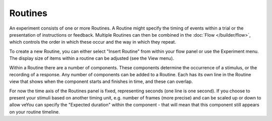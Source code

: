 .. _routines:

Routines
-------------

An experiment consists of one or more Routines. A Routine might specify the timing of events within a trial or the presentation of instructions or feedback. Multiple Routines can then be combined in the :doc:`Flow </builder/flow>`, which controls the order in which these occur and the way in which they repeat.

To create a new Routine, you can either select "Insert Routine" from within your flow panel or  use the Experiment menu. The display size of items within a routine can be adjusted (see the View menu).

Within a Routine there are a number of components. These components determine the occurrence of a stimulus, or the recording of a response. Any number of components can be added to a Routine. Each has its own line in the Routine view that shows when the component starts and finishes in time, and these can overlap.

For now the time axis of the Routines panel is fixed, representing seconds (one line is one second). If you choose to present your stimuli based on another timing unit, e.g. number of frames (more precise) and can be scaled up or down to allow veYou can specify the "Expected duration" within the component - that will mean that this component still appears on your routine timeline.